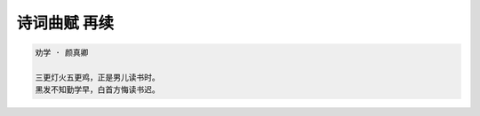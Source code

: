 *************
诗词曲赋 再续
*************

.. code-block:: none

    劝学 · 颜真卿

    三更灯火五更鸡，正是男儿读书时。
    黑发不知勤学早，白首方悔读书迟。

